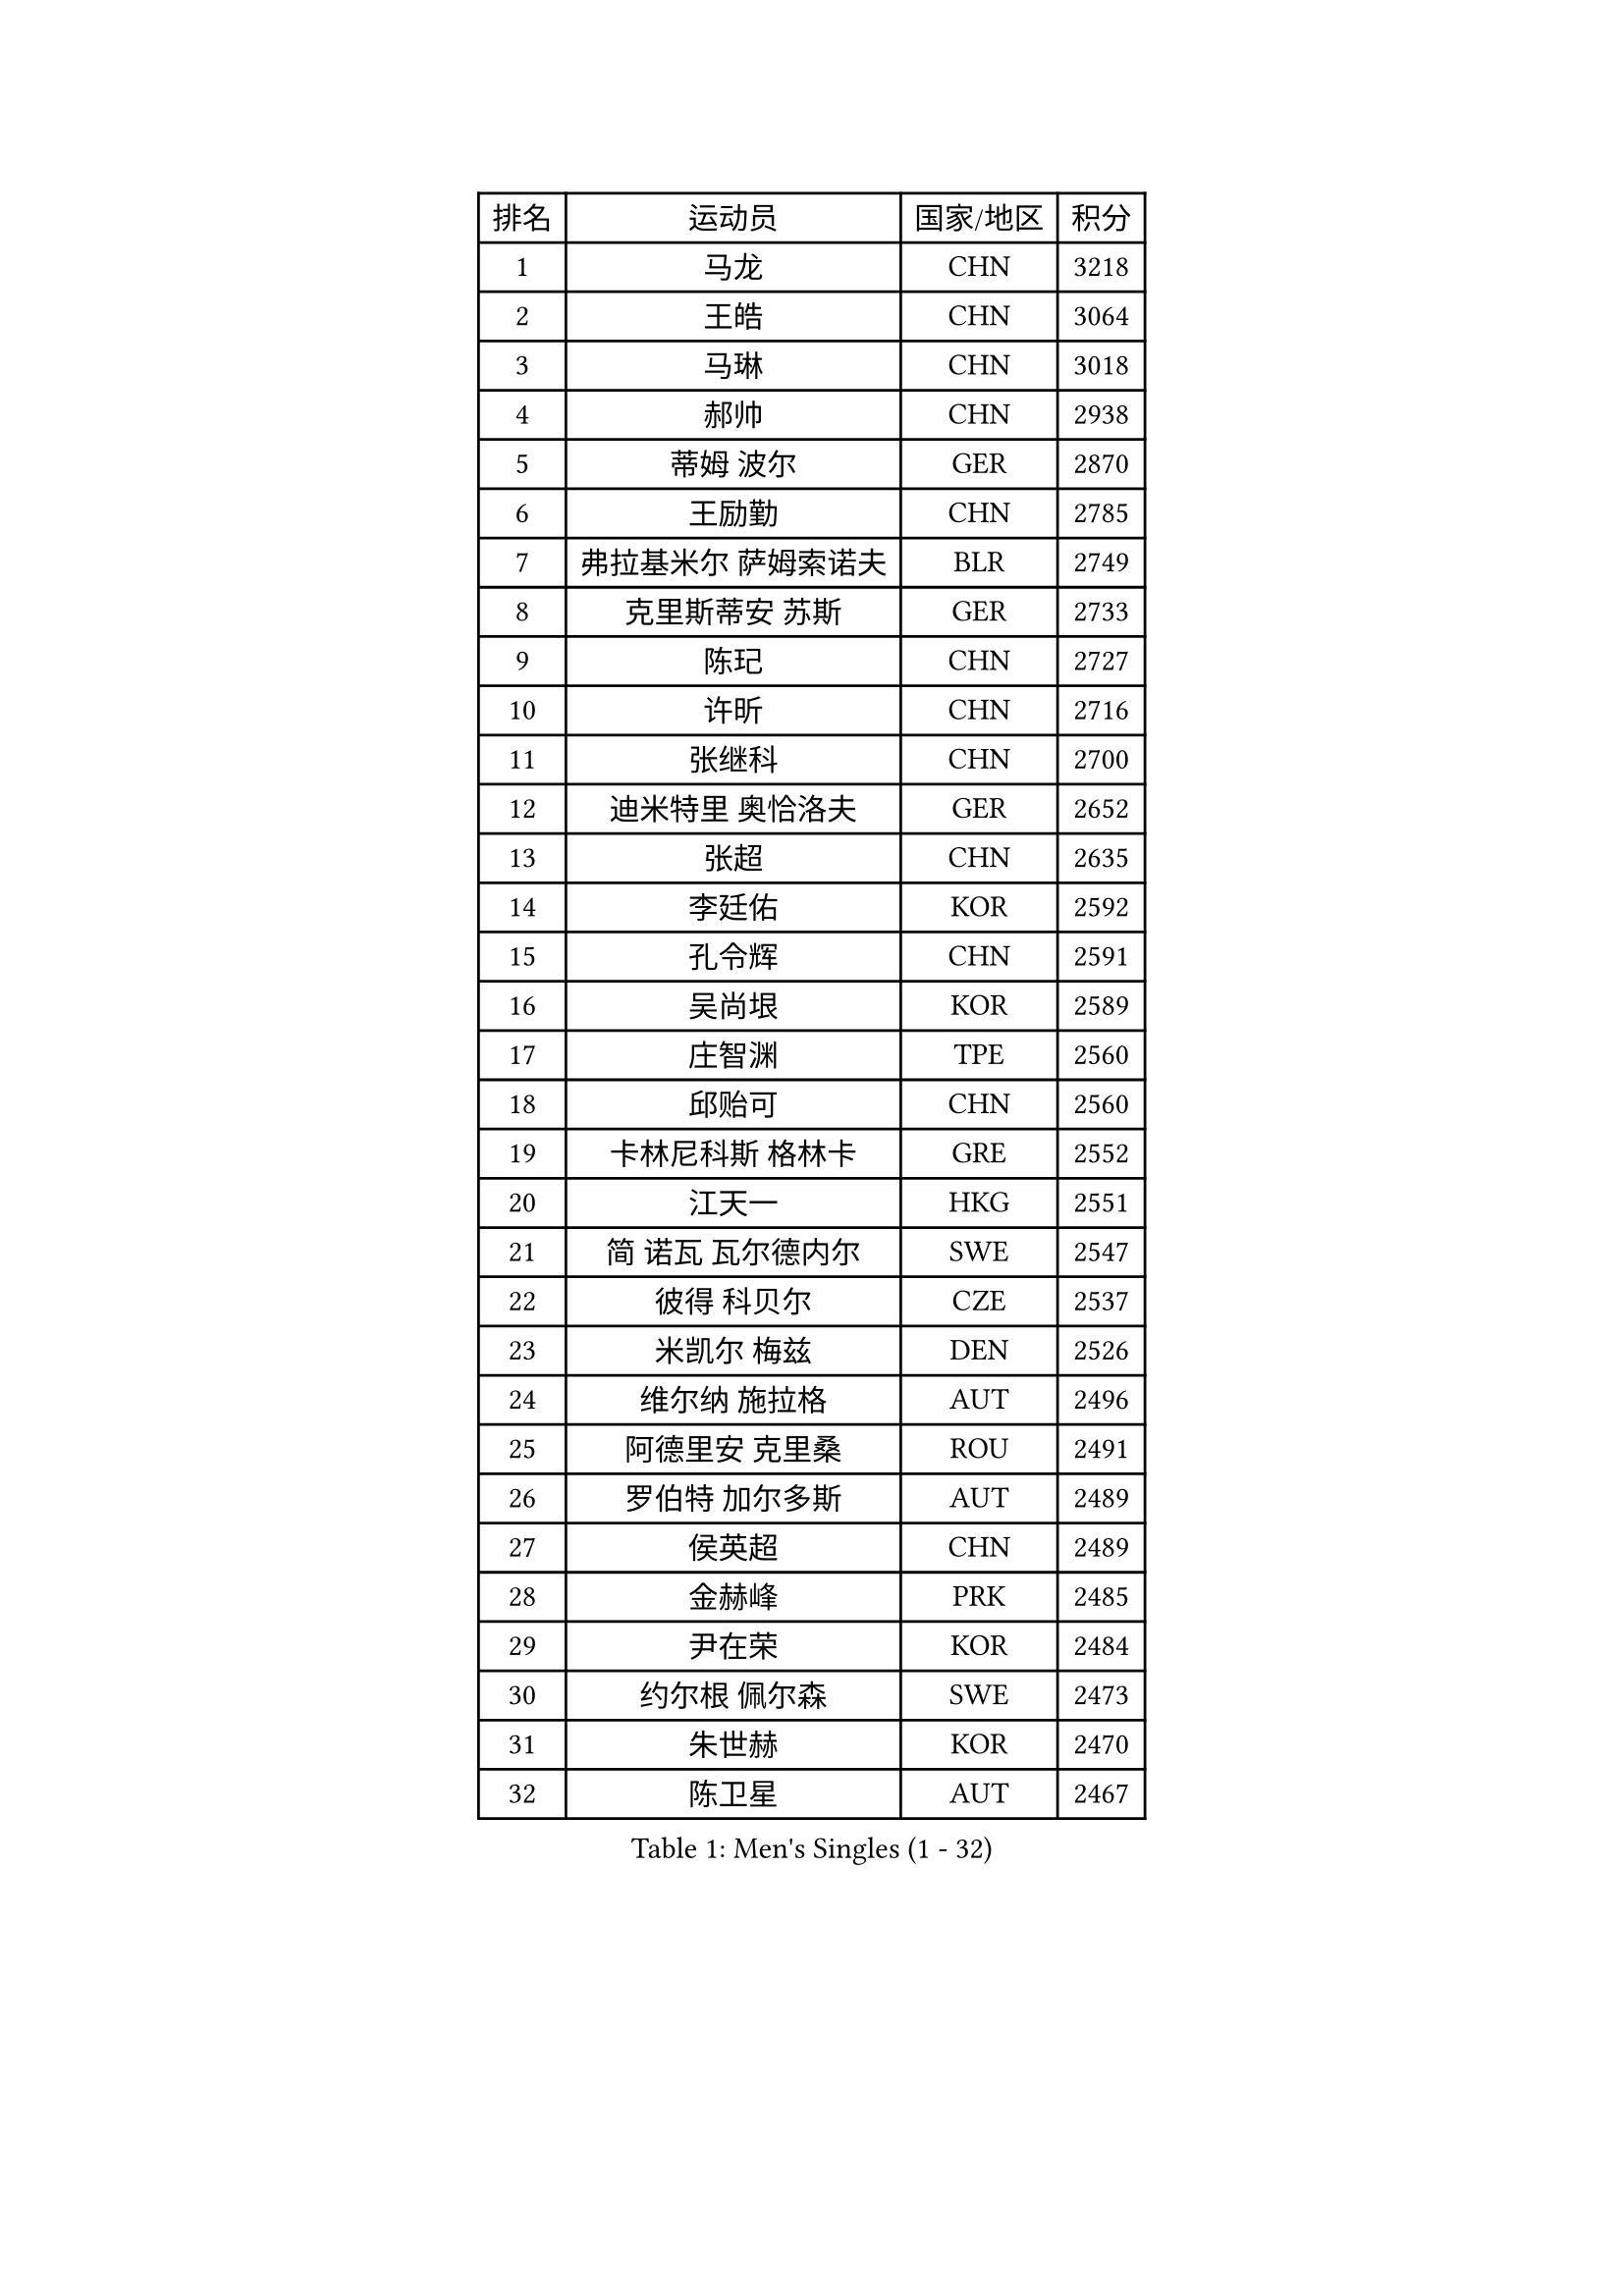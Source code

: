 
#set text(font: ("Courier New", "NSimSun"))
#figure(
  caption: "Men's Singles (1 - 32)",
    table(
      columns: 4,
      [排名], [运动员], [国家/地区], [积分],
      [1], [马龙], [CHN], [3218],
      [2], [王皓], [CHN], [3064],
      [3], [马琳], [CHN], [3018],
      [4], [郝帅], [CHN], [2938],
      [5], [蒂姆 波尔], [GER], [2870],
      [6], [王励勤], [CHN], [2785],
      [7], [弗拉基米尔 萨姆索诺夫], [BLR], [2749],
      [8], [克里斯蒂安 苏斯], [GER], [2733],
      [9], [陈玘], [CHN], [2727],
      [10], [许昕], [CHN], [2716],
      [11], [张继科], [CHN], [2700],
      [12], [迪米特里 奥恰洛夫], [GER], [2652],
      [13], [张超], [CHN], [2635],
      [14], [李廷佑], [KOR], [2592],
      [15], [孔令辉], [CHN], [2591],
      [16], [吴尚垠], [KOR], [2589],
      [17], [庄智渊], [TPE], [2560],
      [18], [邱贻可], [CHN], [2560],
      [19], [卡林尼科斯 格林卡], [GRE], [2552],
      [20], [江天一], [HKG], [2551],
      [21], [简 诺瓦 瓦尔德内尔], [SWE], [2547],
      [22], [彼得 科贝尔], [CZE], [2537],
      [23], [米凯尔 梅兹], [DEN], [2526],
      [24], [维尔纳 施拉格], [AUT], [2496],
      [25], [阿德里安 克里桑], [ROU], [2491],
      [26], [罗伯特 加尔多斯], [AUT], [2489],
      [27], [侯英超], [CHN], [2489],
      [28], [金赫峰], [PRK], [2485],
      [29], [尹在荣], [KOR], [2484],
      [30], [约尔根 佩尔森], [SWE], [2473],
      [31], [朱世赫], [KOR], [2470],
      [32], [陈卫星], [AUT], [2467],
    )
  )#pagebreak()

#set text(font: ("Courier New", "NSimSun"))
#figure(
  caption: "Men's Singles (33 - 64)",
    table(
      columns: 4,
      [排名], [运动员], [国家/地区], [积分],
      [33], [吉田海伟], [JPN], [2463],
      [34], [韩阳], [JPN], [2456],
      [35], [李平], [QAT], [2451],
      [36], [张钰], [HKG], [2439],
      [37], [高礼泽], [HKG], [2437],
      [38], [HAN Jimin], [KOR], [2436],
      [39], [水谷隼], [JPN], [2434],
      [40], [WANG Zengyi], [POL], [2427],
      [41], [帕特里克 鲍姆], [GER], [2420],
      [42], [GERELL Par], [SWE], [2416],
      [43], [LEE Jungsam], [KOR], [2414],
      [44], [柳承敏], [KOR], [2411],
      [45], [KIM Junghoon], [KOR], [2410],
      [46], [FEJER-KONNERTH Zoltan], [GER], [2410],
      [47], [#text(gray, "XU Hui")], [CHN], [2388],
      [48], [高宁], [SGP], [2386],
      [49], [LI Hu], [SGP], [2383],
      [50], [亚历山大 卡拉卡谢维奇], [SRB], [2376],
      [51], [李静], [HKG], [2374],
      [52], [唐鹏], [HKG], [2365],
      [53], [帕纳吉奥迪斯 吉奥尼斯], [GRE], [2365],
      [54], [佐兰 普里莫拉克], [CRO], [2361],
      [55], [LEI Zhenhua], [CHN], [2347],
      [56], [TUGWELL Finn], [DEN], [2339],
      [57], [BARDON Michal], [SVK], [2338],
      [58], [松平健太], [JPN], [2337],
      [59], [MATSUDAIRA Kenji], [JPN], [2333],
      [60], [KOSOWSKI Jakub], [POL], [2333],
      [61], [CHTCHETININE Evgueni], [BLR], [2317],
      [62], [LEE Jinkwon], [KOR], [2317],
      [63], [谭瑞午], [CRO], [2316],
      [64], [LASAN Sas], [SLO], [2314],
    )
  )#pagebreak()

#set text(font: ("Courier New", "NSimSun"))
#figure(
  caption: "Men's Singles (65 - 96)",
    table(
      columns: 4,
      [排名], [运动员], [国家/地区], [积分],
      [65], [#text(gray, "ROSSKOPF Jorg")], [GER], [2307],
      [66], [达米安 艾洛伊], [FRA], [2304],
      [67], [BENTSEN Allan], [DEN], [2303],
      [68], [JANG Song Man], [PRK], [2302],
      [69], [LIN Ju], [DOM], [2300],
      [70], [#text(gray, "特林科 基恩")], [NED], [2283],
      [71], [OYA Hidetoshi], [JPN], [2281],
      [72], [阿德里安 马特内], [FRA], [2281],
      [73], [RI Chol Guk], [PRK], [2274],
      [74], [詹斯 伦德奎斯特], [SWE], [2271],
      [75], [安德烈 加奇尼], [CRO], [2269],
      [76], [TORIOLA Segun], [NGR], [2265],
      [77], [ANDRIANOV Sergei], [RUS], [2257],
      [78], [阿列克谢 斯米尔诺夫], [RUS], [2253],
      [79], [KUZMIN Fedor], [RUS], [2252],
      [80], [GORAK Daniel], [POL], [2247],
      [81], [CHO Eonrae], [KOR], [2246],
      [82], [JAFAROV Ramil], [AZE], [2246],
      [83], [TAKAKIWA Taku], [JPN], [2237],
      [84], [CIOCIU Traian], [LUX], [2234],
      [85], [ERLANDSEN Geir], [NOR], [2233],
      [86], [RUBTSOV Igor], [RUS], [2231],
      [87], [艾曼纽 莱贝松], [FRA], [2230],
      [88], [SALIFOU Abdel-Kader], [BEN], [2229],
      [89], [VASILJEVS Sandijs], [LAT], [2227],
      [90], [岸川圣也], [JPN], [2227],
      [91], [MA Liang], [SGP], [2221],
      [92], [LIM Jaehyun], [KOR], [2220],
      [93], [WANG Jianfeng], [NOR], [2219],
      [94], [卢兹扬 布拉斯奇克], [POL], [2217],
      [95], [巴斯蒂安 斯蒂格], [GER], [2216],
      [96], [DRINKHALL Paul], [ENG], [2215],
    )
  )#pagebreak()

#set text(font: ("Courier New", "NSimSun"))
#figure(
  caption: "Men's Singles (97 - 128)",
    table(
      columns: 4,
      [排名], [运动员], [国家/地区], [积分],
      [97], [HUANG Sheng-Sheng], [TPE], [2214],
      [98], [KONECNY Tomas], [CZE], [2210],
      [99], [AXELQVIST Johan], [SWE], [2209],
      [100], [BURGIS Matiss], [LAT], [2207],
      [101], [SHMYREV Maxim], [RUS], [2205],
      [102], [BOBOCICA Mihai], [ITA], [2204],
      [103], [LIU Song], [ARG], [2201],
      [104], [YANG Min], [ITA], [2201],
      [105], [DIDUKH Oleksandr], [UKR], [2200],
      [106], [WU Hao], [CHN], [2199],
      [107], [JANCARIK Lubomir], [CZE], [2198],
      [108], [SALEH Ahmed], [EGY], [2195],
      [109], [SHIMOYAMA Takanori], [JPN], [2192],
      [110], [马克斯 弗雷塔斯], [POR], [2192],
      [111], [TRAN Tuan Quynh], [VIE], [2190],
      [112], [WANG Wei], [ESP], [2186],
      [113], [李尚洙], [KOR], [2184],
      [114], [何志文], [ESP], [2180],
      [115], [GERADA Simon], [AUS], [2176],
      [116], [KONGSGAARD Christian], [DEN], [2175],
      [117], [CIOTI Constantin], [ROU], [2174],
      [118], [NAGY Krisztian], [HUN], [2165],
      [119], [#text(gray, "SUGRUE Jason")], [IRL], [2164],
      [120], [MACHADO Carlos], [ESP], [2164],
      [121], [KEINATH Thomas], [SVK], [2161],
      [122], [VLASOV Grigory], [RUS], [2159],
      [123], [CHMIEL Pawel], [POL], [2154],
      [124], [HIELSCHER Lars], [GER], [2153],
      [125], [蒋澎龙], [TPE], [2153],
      [126], [DOAN Kien Quoc], [VIE], [2150],
      [127], [PLACHY Josef], [CZE], [2149],
      [128], [CHIANG Hung-Chieh], [TPE], [2149],
    )
  )